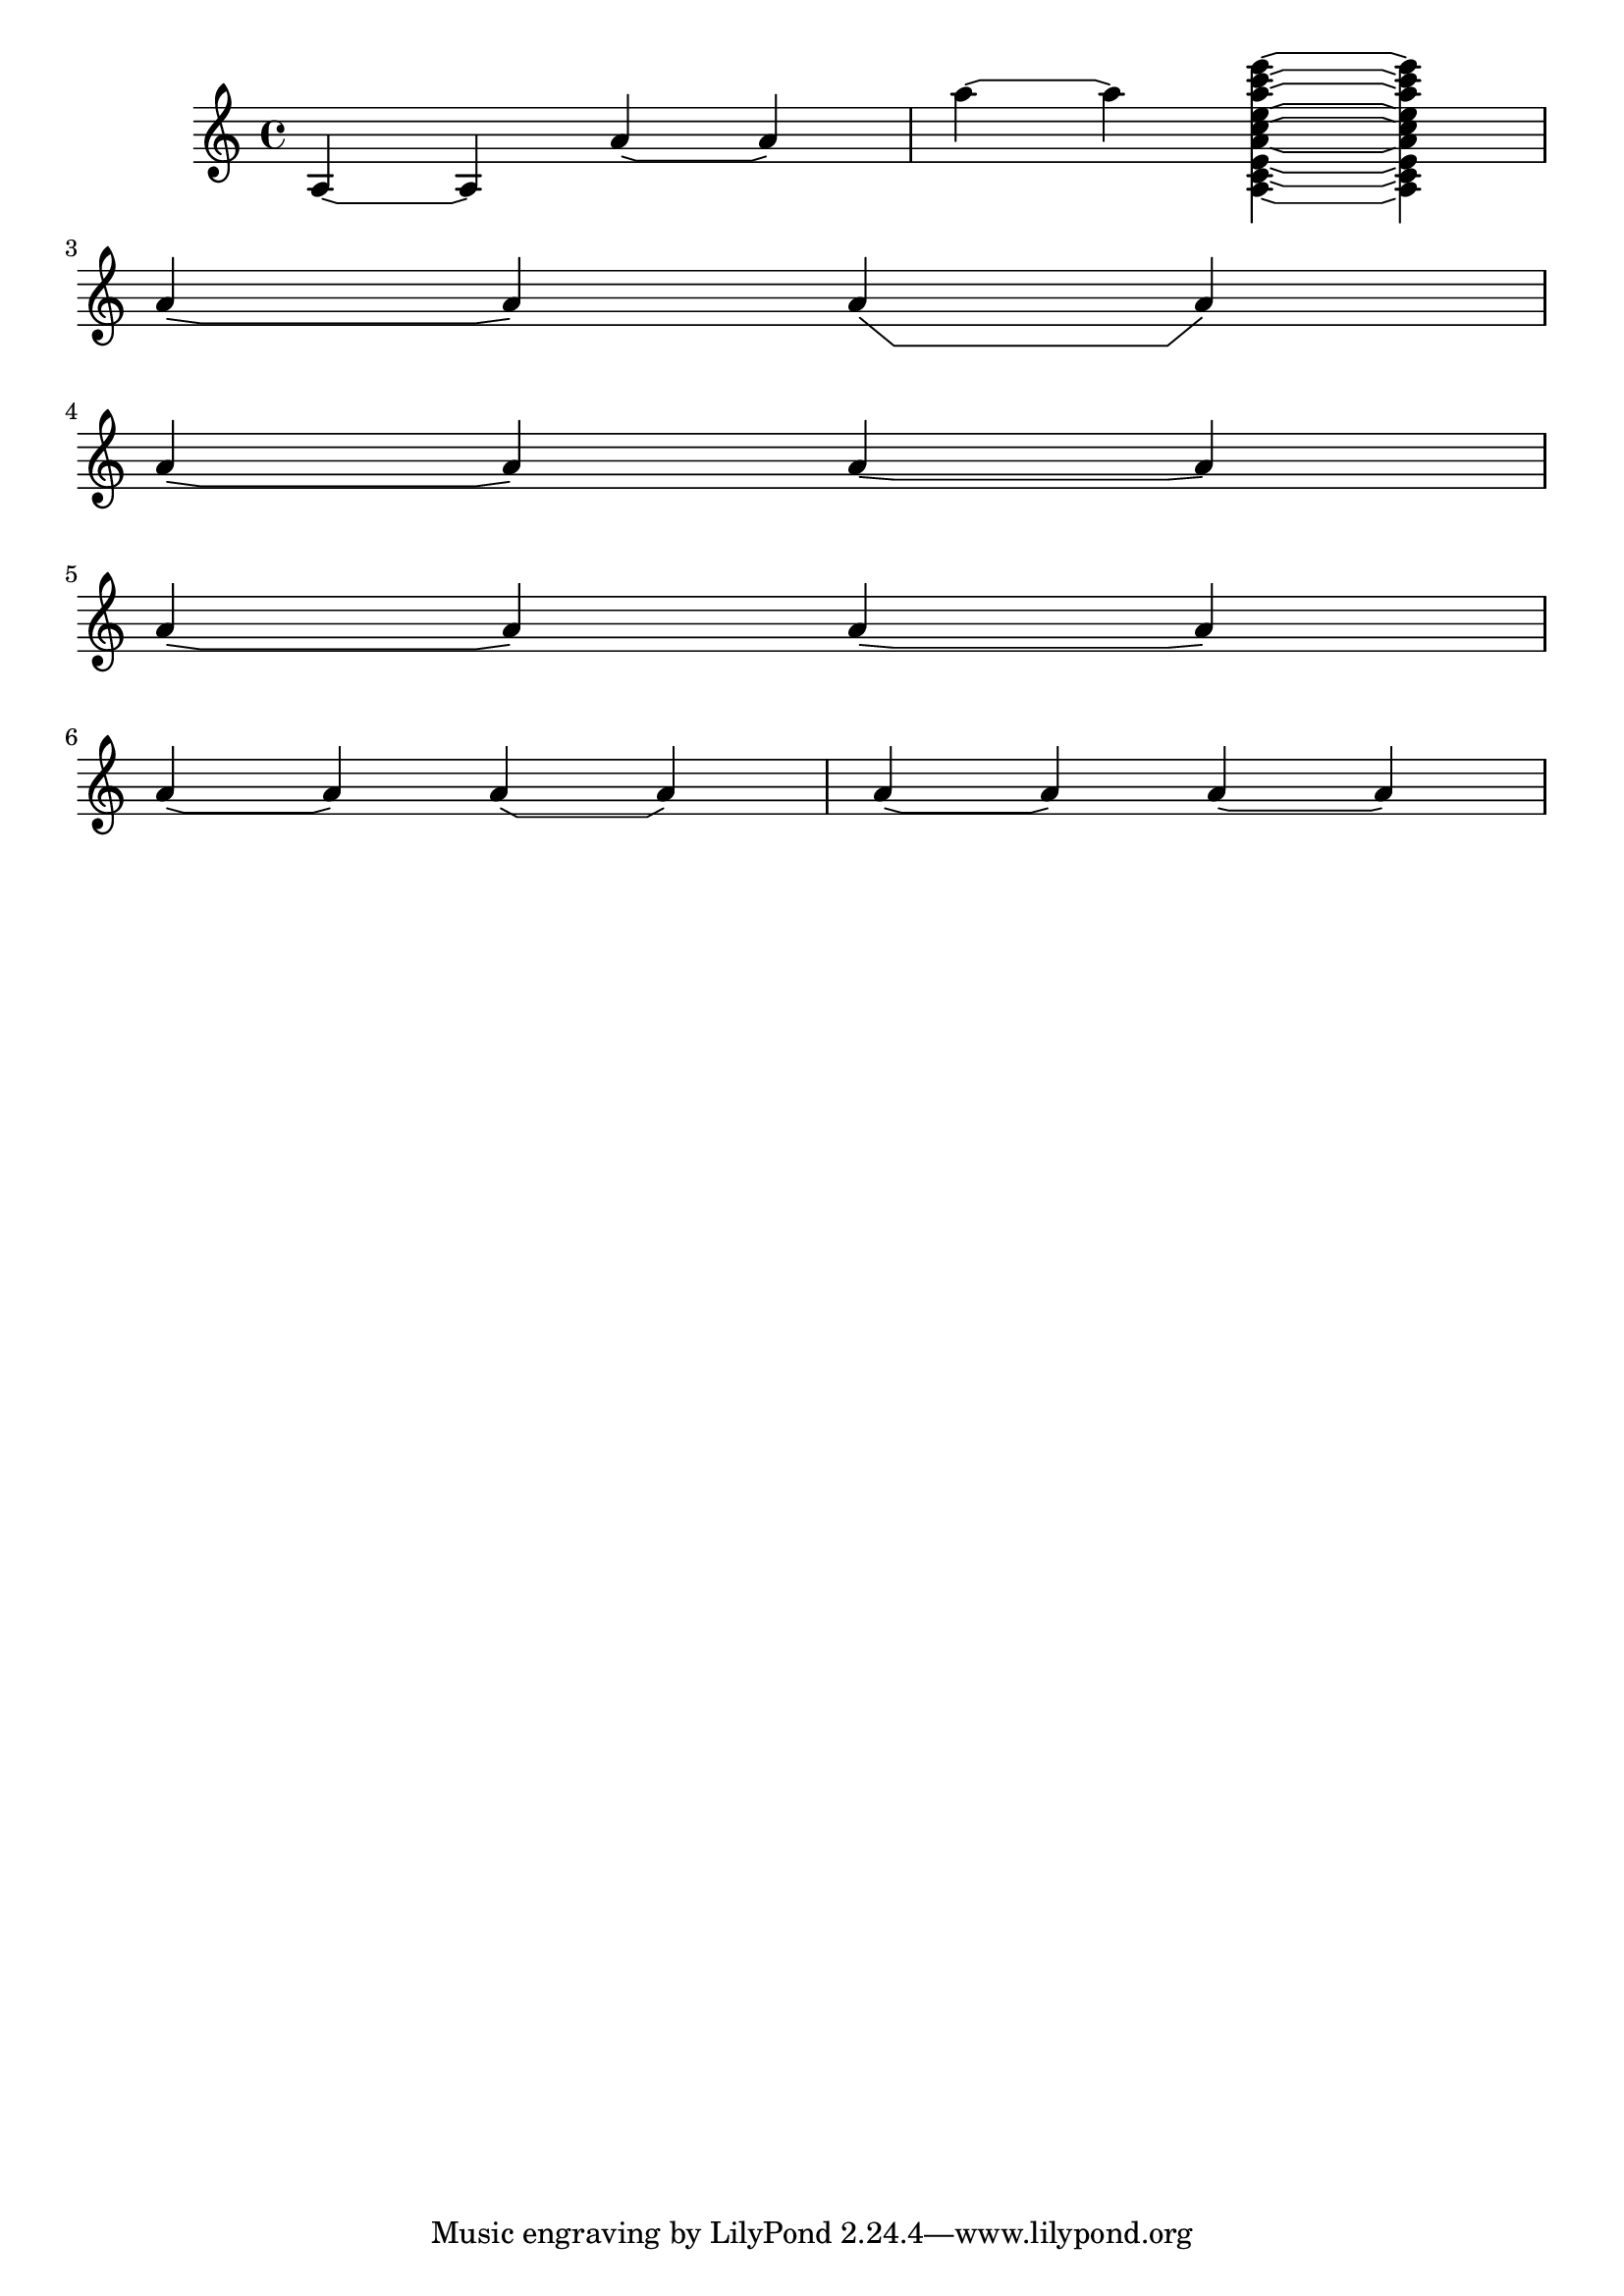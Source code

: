 %% DO NOT EDIT this file manually; it was automatically
%% generated from the LilyPond Snippet Repository
%% (http://lsr.di.unimi.it).
%%
%% Make any changes in the LSR itself, or in
%% `Documentation/snippets/new/`, then run
%% `scripts/auxiliar/makelsr.pl`.
%%
%% This file is in the public domain.

\version "2.23.12"

\header {
  lsrtags = "contemporary-notation, scheme-language, staff-notation, tweaks-and-overrides"

  texidoc = "
The function takes the default @code{Tie.stencil} as an argument,
calculating the result relying on the extents of this default.

Further tweaking is possible by overriding
@code{Tie.details.height-limit} or with @code{\\shape}. It's also
possible to change the custom-definition on the fly.
"

  doctitle = "Flat Ties"
} % begin verbatim


%% http://lsr.di.unimi.it/LSR/Item?id=1031

#(define ((flared-tie coords) grob)

  (define (pair-to-list pair)
     (list (car pair) (cdr pair)))

  (define (normalize-coords goods x y dir)
    (map
      (lambda (coord)
        ;(coord-scale coord (cons x (* y dir)))
        (cons (* x (car coord)) (* y dir (cdr coord))))
      goods))

  (define (my-c-p-s points thick)
    (make-connected-path-stencil
      points
      thick
      1.0
      1.0
      #f
      #f))

  ;; outer let to trigger suicide
  (let ((sten (ly:tie::print grob)))
    (if (grob::is-live? grob)
        (let* ((layout (ly:grob-layout grob))
               (line-thickness (ly:output-def-lookup layout 'line-thickness))
               (thickness (ly:grob-property grob 'thickness 0.1))
               (used-thick (* line-thickness thickness))
               (dir (ly:grob-property grob 'direction))
               (xex (ly:stencil-extent sten X))
               (yex (ly:stencil-extent sten Y))
               (lenx (interval-length xex))
               (leny (interval-length yex))
               (xtrans (car xex))
               (ytrans (if (> dir 0)(car yex) (cdr yex)))
               (uplist
                 (map pair-to-list
                      (normalize-coords coords lenx (* leny 2) dir))))

   (ly:stencil-translate
       (my-c-p-s uplist used-thick)
     (cons xtrans ytrans)))
   '())))

#(define flare-tie
  (flared-tie '((0 . 0)(0.1 . 0.2) (0.9 . 0.2) (1.0 . 0.0))))

\layout {
  \context {
    \Voice
    \override Tie.stencil = #flare-tie
  }
}

\paper { ragged-right = ##f }

\relative c' {
  a4~a
  \override Tie.height-limit = 4
  a'4~a
  a'4~a
  <a,, c e a c e a c e>~ q

  \break

  a'4~a
  \once \override Tie.details.height-limit = 14
  a4~a

  \break

  a4~a
  \once \override Tie.details.height-limit = 0.5
  a4~a

  \break

  a4~a
  \shape #'((0 . 0) (0 . 0.4) (0 . 0.4) (0 . 0)) Tie
  a4~a

  \break

  a4~a
  \once \override Tie.stencil =
    #(flared-tie '((0 . 0)(0.1 . 0.4) (0.9 . 0.4) (1.0 . 0.0)))
  a4~a

  a4~a
  \once \override Tie.stencil =
    #(flared-tie '((0 . 0)(0.06 . 0.1) (0.94 . 0.1) (1.0 . 0.0)))
  a4~a
}
